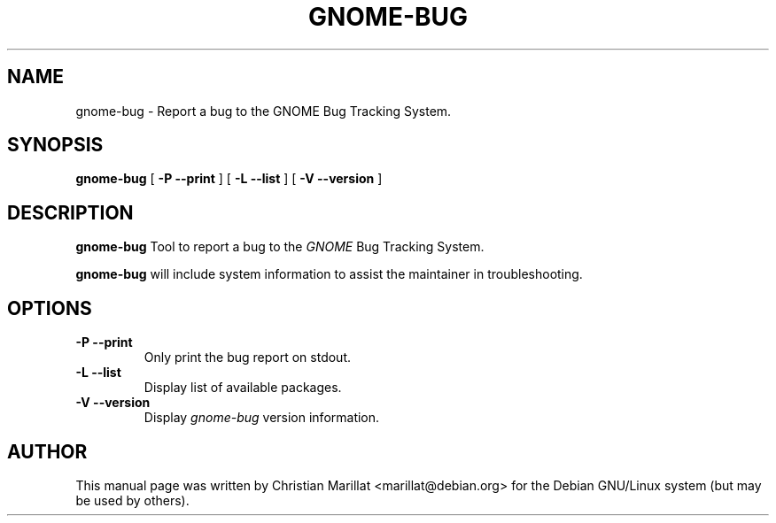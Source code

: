 .\" This manpage has been automatically generated by docbook2man 
.\" from a DocBook document.  This tool can be found at:
.\" <http://shell.ipoline.com/~elmert/comp/docbook2X/> 
.\" Please send any bug reports, improvements, comments, patches, 
.\" etc. to Steve Cheng <steve@ggi-project.org>.
.TH "GNOME-BUG" "1" "20 januar 2002" "" ""
.SH NAME
gnome-bug \- Report a bug to the GNOME Bug     Tracking System.
.SH SYNOPSIS

\fBgnome-bug\fR [ \fB -P --print \fR ] [ \fB -L --list \fR ] [ \fB -V --version \fR ]

.SH "DESCRIPTION"
.PP
\fBgnome-bug\fR Tool to report a bug to the
\fIGNOME\fR Bug Tracking System.
.PP
\fBgnome-bug\fR will include system
information to assist the maintainer in troubleshooting.
.SH "OPTIONS"
.TP
\fB-P --print \fR
Only print the bug report on stdout.
.TP
\fB-L --list \fR
Display list of available packages.
.TP
\fB-V --version \fR
Display \fIgnome-bug\fR version information.
.SH "AUTHOR"
.PP
This manual page was written by Christian Marillat <marillat@debian.org> for
the Debian GNU/Linux system (but may be used by others).
